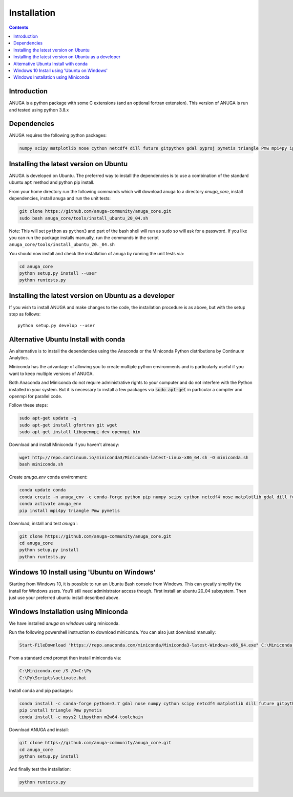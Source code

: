 Installation
============

.. contents::


Introduction
------------

ANUGA is a python package with some C extensions (and an optional fortran 
extension). This version of ANUGA is run and tested using python 3.8.x


Dependencies
------------

ANUGA requires the following python packages:

.. code-block::

  numpy scipy matplotlib nose cython netcdf4 dill future gitpython gdal pyproj pymetis triangle Pmw mpi4py ipython



Installing the latest version on Ubuntu
---------------------------------------

ANUGA is developed on Ubuntu. The preferred way to install the dependencies is 
to use a combination of the standard ubuntu ``apt`` method and python pip install.

From your home directory run the following commands which will download anuga 
to a directory `anuga_core`, install dependencies, install anuga and run the unit tests:

.. code-block:: bash

    git clone https://github.com/anuga-community/anuga_core.git
    sudo bash anuga_core/tools/install_ubuntu_20_04.sh

Note: This will set ``python``  as ``python3`` and part of the bash shell will run as sudo so will ask for a password. If you like you can run the package installs manually, run the commands in the script ``anuga_core/tools/install_ubuntu_20._04.sh``

You should now install and check the installation of anuga by running the unit tests via:

.. code-block:: bash

  cd anuga_core
  python setup.py install --user
  python runtests.py
  
Installing the latest version on Ubuntu as a developer
------------------------------------------------------
  
If you wish to install ANUGA and make changes to the code, the installation procedure is as above, but with the setup step as follows::

  python setup.py develop --user
  

Alternative Ubuntu Install with conda
-------------------------------------

An alternative is to install the dependencies using the Anaconda or the Miniconda Python 
distributions by Continuum Analytics.

Miniconda has the advantage of allowing you to create multiple 
python environments and is particularly 
useful if you want to keep multiple versions of ANUGA.

Both Anaconda and Miniconda do not require administrative rights 
to your computer and do not interfere with the Python installed 
in your system. But it is necessary to install a few packages via :code:`sudo apt-get` in particular 
a compiler and openmpi for parallel code. 

Follow these steps:

.. code-block:: bash

    sudo apt-get update -q
    sudo apt-get install gfortran git wget
    sudo apt-get install libopenmpi-dev openmpi-bin
    
Download and install Miniconda if you haven't already:

.. code-block:: bash

    wget http://repo.continuum.io/miniconda3/Miniconda-latest-Linux-x86_64.sh -O miniconda.sh
    bash miniconda.sh
    
Create `anuga_env` conda environment:

.. code-block:: bash

    conda update conda
    conda create -n anuga_env -c conda-forge python pip numpy scipy cython netcdf4 nose matplotlib gdal dill future gitpython
    conda activate anuga_env
    pip install mpi4py triangle Pmw pymetis
    
Download, install and test `anuga``:

.. code-block:: bash

    git clone https://github.com/anuga-community/anuga_core.git
    cd anuga_core
    python setup.py install
    python runtests.py
    

Windows 10 Install using 'Ubuntu on Windows'
--------------------------------------------

Starting from Windows 10, it is possible to run an Ubuntu Bash console from Windows. 
This can greatly simplify the install for Windows users. 
You'll still need administrator access though. First install an ubuntu 20_04 subsystem. 
Then just use your preferred ubuntu install described above. 



Windows Installation using Miniconda
------------------------------------

We have installed `anuga` on `windows` using miniconda.  

Run the following powershell instruction to download miniconda. You can also just download manually:

.. code-block:: bash

    Start-FileDownload "https://repo.anaconda.com/miniconda/Miniconda3-latest-Windows-x86_64.exe" C:\Miniconda.exe; echo "Finished downloading miniconda"
  
  
From a standard `cmd` prompt then install miniconda via:

.. code-block::  bash

    C:\Miniconda.exe /S /D=C:\Py
    C:\Py\Scripts\activate.bat
    
Install conda and pip packages:

.. code-block:: bash

    conda install -c conda-forge python=3.7 gdal nose numpy cython scipy netcdf4 matplotlib dill future gitpython mpi4py
    pip install triangle Pmw pymetis
    conda install -c msys2 libpython m2w64-toolchain
    
Download ANUGA and install:

.. code-block:: bash

    git clone https://github.com/anuga-community/anuga_core.git
    cd anuga_core
    python setup.py install
    
And finally test the installation:

.. code-block:: bash

    python runtests.py
